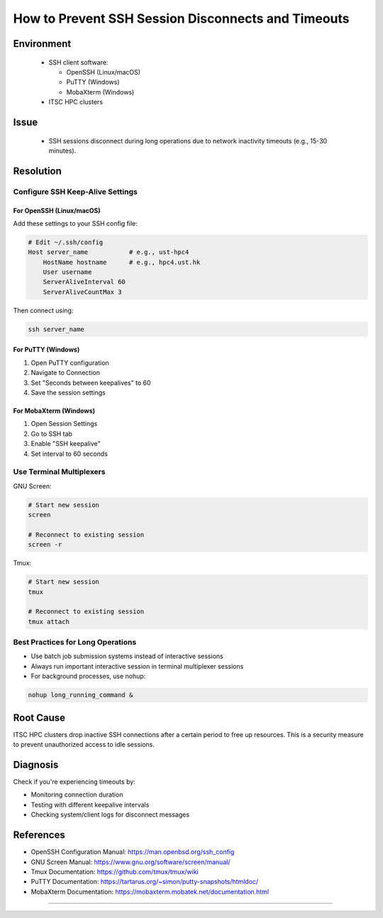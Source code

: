 How to Prevent SSH Session Disconnects and Timeouts
===================================================

.. meta::
    :description: Prevent SSH session disconnects and timeouts due to network inactivity
    :keywords: ssh, timeout, keepalive, screen, tmux, connection, putty, mobaxterm
    :author: chtaihei <chtaihei@ust.hk>

.. rst-class:: header

    | Last updated: 2024-12-06
    | *Solution verified: 2024-12-06*

Environment
-----------

    - SSH client software:

      - OpenSSH (Linux/macOS)
      - PuTTY (Windows)
      - MobaXterm (Windows)

    - ITSC HPC clusters

Issue
-----

    - SSH sessions disconnect during long operations due to network inactivity timeouts
      (e.g., 15-30 minutes).

Resolution
----------

Configure SSH Keep-Alive Settings
~~~~~~~~~~~~~~~~~~~~~~~~~~~~~~~~~

For OpenSSH (Linux/macOS)
+++++++++++++++++++++++++

Add these settings to your SSH config file:

.. code-block:: shell

    # Edit ~/.ssh/config
    Host server_name           # e.g., ust-hpc4
        HostName hostname      # e.g., hpc4.ust.hk
        User username
        ServerAliveInterval 60
        ServerAliveCountMax 3

Then connect using:

.. code-block:: shell

    ssh server_name

For PuTTY (Windows)
+++++++++++++++++++

1. Open PuTTY configuration
2. Navigate to Connection
3. Set "Seconds between keepalives" to 60
4. Save the session settings

For MobaXterm (Windows)
+++++++++++++++++++++++

1. Open Session Settings
2. Go to SSH tab
3. Enable "SSH keepalive"
4. Set interval to 60 seconds

Use Terminal Multiplexers
~~~~~~~~~~~~~~~~~~~~~~~~~

GNU Screen:

.. code-block:: shell

    # Start new session
    screen

    # Reconnect to existing session
    screen -r

Tmux:

.. code-block:: shell

    # Start new session
    tmux

    # Reconnect to existing session
    tmux attach

Best Practices for Long Operations
~~~~~~~~~~~~~~~~~~~~~~~~~~~~~~~~~~

- Use batch job submission systems instead of interactive sessions
- Always run important interactive session in terminal multiplexer sessions
- For background processes, use nohup:

.. code-block:: shell

    nohup long_running_command &

Root Cause
----------

ITSC HPC clusters drop inactive SSH connections after a certain period to free up
resources. This is a security measure to prevent unauthorized access to idle sessions.

Diagnosis
---------

Check if you're experiencing timeouts by:

- Monitoring connection duration
- Testing with different keepalive intervals
- Checking system/client logs for disconnect messages

References
----------

- OpenSSH Configuration Manual: https://man.openbsd.org/ssh_config
- GNU Screen Manual: https://www.gnu.org/software/screen/manual/
- Tmux Documentation: https://github.com/tmux/tmux/wiki
- PuTTY Documentation: https://tartarus.org/~simon/putty-snapshots/htmldoc/
- MobaXterm Documentation: https://mobaxterm.mobatek.net/documentation.html

----

.. rst-class:: footer

    **HPC Support Team**
      | ITSC, HKUST
      | Email: cchelp@ust.hk
      | Web: https://itsc.ust.hk

    **Article Info**
      | Issued: 2024-12-06
      | Issued by: chtaihei@ust.hk
